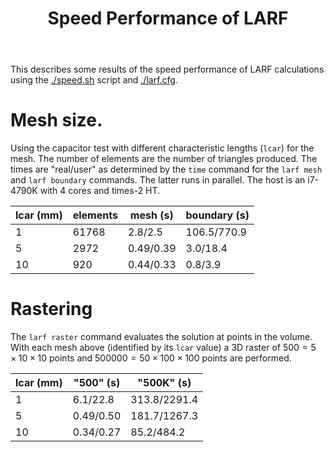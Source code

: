 #+TITLE: Speed Performance of LARF

This describes some results of the speed performance of LARF calculations using the [[./speed.sh]] script and [[./larf.cfg]].

* Mesh size.

Using the capacitor test with different characteristic lengths
(=lcar=) for the mesh.  The number of elements are the number of
triangles produced.  The times are "real/user" as determined by the
=time= command for the =larf mesh= and =larf boundary= commands.  The
latter runs in parallel.  The host is an i7-4790K with 4 cores and times-2 HT.

 | lcar (mm) | elements | mesh (s)  | boundary (s) |
 |-----------+----------+-----------+--------------|
 |         1 |    61768 | 2.8/2.5   | 106.5/770.9  |
 |         5 |     2972 | 0.49/0.39 | 3.0/18.4     |
 |        10 |      920 | 0.44/0.33 | 0.8/3.9      |

* Rastering

The =larf raster= command evaluates the solution at points in the
volume.  With each mesh above (identified by its =lcar= value) a 3D
raster of $500 = 5 \times 10 \times 10$ points and $500000 = 50 \times
100 \times 100$ points are performed.

| lcar (mm) | "500" (s) | "500K" (s)   |
|-----------+-----------+--------------|
|         1 | 6.1/22.8  | 313.8/2291.4 |
|         5 | 0.49/0.50 | 181.7/1267.3 |
|        10 | 0.34/0.27 | 85.2/484.2   |


